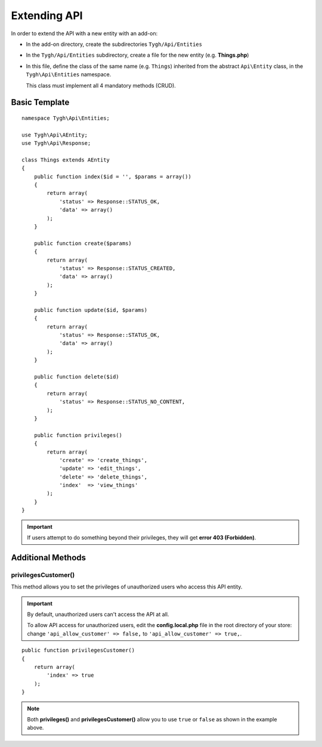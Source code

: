 *************
Extending API
*************

In order to extend the API with a new entity with an add-on:

*   In the add-on directory, create the subdirectories ``Tygh/Api/Entities``
*   In the ``Tygh/Api/Entities`` subdirectory, create a file for the new entity (e.g. **Things.php**)
*   In this file, define the class of the same name (e.g. ``Things``) inherited from the abstract ``Api\Entity`` class, in the ``Tygh\Api\Entities`` namespace.

    This class must implement all 4 mandatory methods (CRUD).

==============
Basic Template
==============

::

    namespace Tygh\Api\Entities;

    use Tygh\Api\AEntity;
    use Tygh\Api\Response;

    class Things extends AEntity
    {
        public function index($id = '', $params = array())
        {
            return array(
                'status' => Response::STATUS_OK,
                'data' => array()
            );
        }

        public function create($params)
        {
            return array(
                'status' => Response::STATUS_CREATED,
                'data' => array()
            );
        }

        public function update($id, $params)
        {
            return array(
                'status' => Response::STATUS_OK,
                'data' => array()
            );
        }

        public function delete($id)
        {
            return array(
                'status' => Response::STATUS_NO_CONTENT,
            );
        }

        public function privileges()
        {
            return array(
                'create' => 'create_things',
                'update' => 'edit_things',
                'delete' => 'delete_things',
                'index'  => 'view_things'
            );
        } 
    }

.. important::

    If users attempt to do something beyond their privileges, they will get **error 403 (Forbidden)**.

==================
Additional Methods
==================

--------------------
privilegesCustomer()
--------------------

This method allows you to set the privileges of unauthorized users who access this API entity.

.. important::

    By default, unauthorized users can't access the API at all. 

    To allow API access for unauthorized users, edit the **config.local.php** file in the root directory of your store: change ``'api_allow_customer' => false,`` to ``'api_allow_customer' => true,``.

::

    public function privilegesCustomer()
    {
        return array(
            'index' => true
        );
    }

.. note::

    Both **privileges()** and **privilegesCustomer()** allow you to use ``true`` or ``false`` as shown in the example above.
